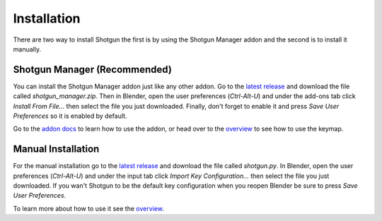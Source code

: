 ============
Installation
============

There are two way to install Shotgun the first is by using the Shotgun Manager addon and the second is to install it manually.

-----------------------------
Shotgun Manager (Recommended)
-----------------------------

You can install the Shotgun Manager addon just like any other addon. Go to the `latest release <https://github.com/wisaac407/shotgun/releases/latest>`_
and download the file called `shotgun_manager.zip`. Then in Blender, open the user preferences (`Ctrl-Alt-U`) and under
the add-ons tab click `Install From File...` then select the file you just downloaded. Finally, don't forget to enable it
and press `Save User Preferences` so it is enabled by default.

Go to the `addon docs <shotgun_manager.html>`_ to learn how to use the addon, or head over to the `overview <overview.html>`_
to see how to use the keymap.

-------------------
Manual Installation
-------------------

For the manual installation go to the `latest release <https://github.com/wisaac407/shotgun/releases/latest>`_ and download the file called `shotgun.py`.
In Blender, open the user preferences (`Ctrl-Alt-U`) and under the input tab click `Import Key Configuration...` then select the file you just downloaded.
If you wan't Shotgun to be the default key configuration when you reopen Blender be sure to press `Save User Preferences`.

To learn more about how to use it see the `overview <overview.html>`_.

